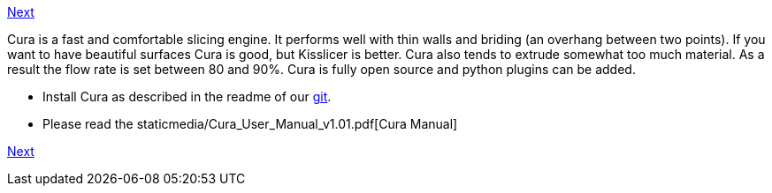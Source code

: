 https://github.com/open3dengineering/i3_Berlin/wiki/Section-6.3-Kisslicer[Next]

Cura is a fast and comfortable slicing engine. It performs well with thin walls and briding (an overhang between two points). If you want to have beautiful surfaces Cura is good, but Kisslicer is better. Cura also tends to extrude somewhat too much material. As a result the flow rate is set between 80 and 90%. Cura is fully open source and python plugins can be added. 

* Install Cura as described in the readme of our https://github.com/open3dengineering/i3_Berlin/tree/master/Software/Cura[git]. 
* Please read the staticmedia/Cura_User_Manual_v1.01.pdf[Cura Manual]

https://github.com/open3dengineering/i3_Berlin/wiki/Section-6.3-Kisslicer[Next]